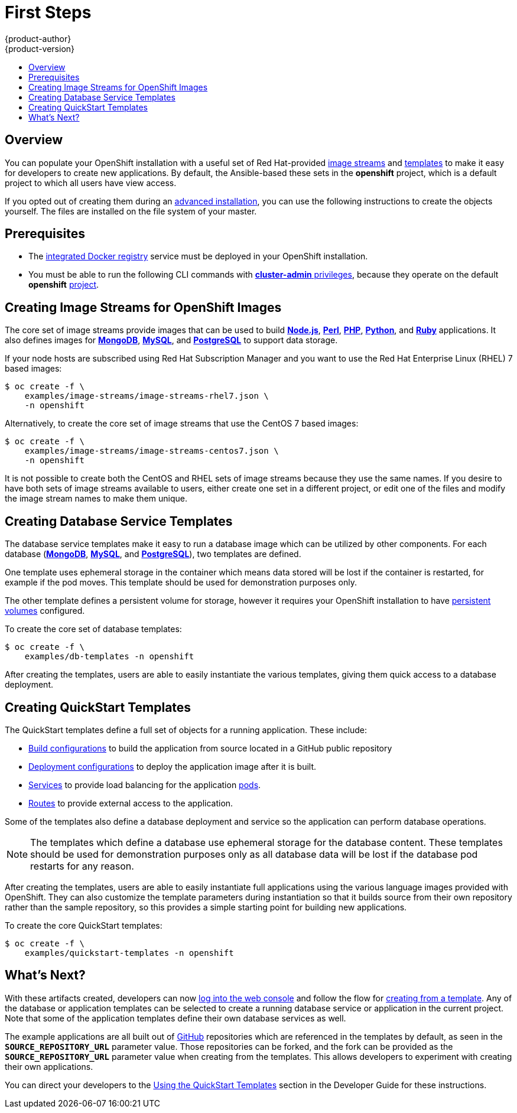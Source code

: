 = First Steps
{product-author}
{product-version}
:data-uri:
:icons:
:experimental:
:toc: macro
:toc-title:
:prewrap!:

toc::[]

== Overview
You can populate your OpenShift installation with a useful set of Red
Hat-provided
link:../../architecture/core_concepts/builds_and_image_streams.html#image-streams[image
streams] and link:../../architecture/core_concepts/templates.html[templates] to
make it easy for developers to create new applications. By default, the
Ansible-based
ifdef::openshift-enterprise[]
link:quick_install.html[quick installation] and
link:advanced_install.html[advanced installation] methods automatically create
endif::[]
ifdef::openshift-origin[]
link:advanced_install.html[advanced installation] method automatically creates
endif::[]
these sets in the *openshift* project, which is a default project to which all
users have view access.

If you opted out of creating them during an link:advanced_install.html[advanced
installation], you can use the following instructions to create the objects
yourself. The files are installed on the file system of your master.

[[prerequisites]]

== Prerequisites
ifdef::openshift-enterprise[]
- You installed OpenShift Enterprise using either the
link:quick_install.html[quick installation] or
link:advanced_install.html[advanced installation] method.
endif::[]
ifdef::openshift-origin[]
- You installed OpenShift Origin using the  link:advanced_install.html[advanced
installation] method.
endif::[]
- The link:docker_registry.html[integrated Docker registry] service must be
deployed in your OpenShift installation.
- You must be able to run the following CLI commands with
link:../../architecture/additional_concepts/authorization.html#roles[*cluster-admin*
privileges], because they operate on the default *openshift*
link:../../architecture/core_concepts/projects_and_users.html#projects[project].

[[creating-image-streams-for-openshift-images]]

== Creating Image Streams for OpenShift Images
The core set of image streams provide images that can be used to build
link:../../using_images/s2i_images/nodejs.html[*Node.js*],
link:../../using_images/s2i_images/perl.html[*Perl*],
link:../../using_images/s2i_images/php.html[*PHP*],
link:../../using_images/s2i_images/python.html[*Python*], and
link:../../using_images/s2i_images/ruby.html[*Ruby*] applications. It also
defines images for link:../../using_images/db_images/mongodb.html[*MongoDB*],
link:../../using_images/db_images/mysql.html[*MySQL*], and
link:../../using_images/db_images/postgresql.html[*PostgreSQL*] to support data
storage.

If your node hosts are subscribed using Red Hat Subscription Manager and you
want to use the Red Hat Enterprise Linux (RHEL) 7 based images:

----
$ oc create -f \
    examples/image-streams/image-streams-rhel7.json \
    -n openshift
----

Alternatively, to create the core set of image streams that use the CentOS 7
based images:

----
$ oc create -f \
    examples/image-streams/image-streams-centos7.json \
    -n openshift
----

It is not possible to create both the CentOS and RHEL sets of image streams
because they use the same names. If you desire to have both sets of image
streams available to users, either create one set in a different project, or
edit one of the files and modify the image stream names to make them unique.

ifdef::openshift-enterprise[]
== Creating Image Streams for xPaaS Middleware Images
The xPaaS Middleware image streams provide images for
link:../../using_images/xpaas_images/eap.html[*JBoss EAP*],
link:../../using_images/xpaas_images/jws.html[*JBoss JWS*], and
link:../../using_images/xpaas_images/a_mq.html[*JBoss A-MQ*]. They can be used
to build applications for those platforms using the provided templates.

To create the xPaaS Middleware set of image streams:

----
$ oc create -f \
    examples/xpaas-streams/jboss-image-streams.json \
    -n openshift
----

[NOTE]
====
Access to the images referenced by these image streams requires the relevant xPaaS Middleware subscriptions.
====
endif::[]

[[creating-database-service-templates]]

== Creating Database Service Templates
The database service templates make it easy to run a database image which can be
utilized by other components. For each database
(link:../../using_images/db_images/mongodb.html[*MongoDB*],
link:../../using_images/db_images/mysql.html[*MySQL*], and
link:../../using_images/db_images/postgresql.html[*PostgreSQL*]), two templates
are defined.

One template uses ephemeral storage in the container which means data stored
will be lost if the container is restarted, for example if the pod moves. This
template should be used for demonstration purposes only.

The other template defines a persistent volume for storage, however it requires
your OpenShift installation to have
link:../persistent_storage_nfs.html[persistent volumes] configured.

To create the core set of database templates:

----
$ oc create -f \
    examples/db-templates -n openshift
----

After creating the templates, users are able to easily instantiate the various
templates, giving them quick access to a database deployment.

[[creating-quickstart-templates]]

== Creating QuickStart Templates
The QuickStart templates define a full set of objects for a running application.
These include:

- link:../../architecture/core_concepts/builds_and_image_streams.html#builds[Build configurations] to build the
application from source located in a GitHub public repository
- link:../../architecture/core_concepts/deployments.html#deployments-and-deployment-configurations[Deployment configurations] to deploy the
application image after it is built.
- link:../../architecture/core_concepts/pods_and_services.html#services[Services]
to provide load balancing for the application
link:../../architecture/core_concepts/pods_and_services.html#pods[pods].
- link:../../architecture/core_concepts/routes.html[Routes] to
provide external access to the application.

Some of the templates also define a database deployment and service so the
application can perform database operations.

[NOTE]
====
The templates which define a database use ephemeral storage for the database content.  These templates should be used
for demonstration purposes only as all database data will be lost if the database pod restarts for any reason.
====

After creating the templates, users are able to easily instantiate full
applications using the various language images provided with OpenShift. They can
also customize the template parameters during instantiation so that it builds
source from their own repository rather than the sample repository, so this
provides a simple starting point for building new applications.

To create the core QuickStart templates:

----
$ oc create -f \
    examples/quickstart-templates -n openshift
----

ifdef::openshift-enterprise[]
There is also a set of templates for creating applications using various xPaaS
Middleware products (link:../../using_images/xpaas_images/eap.html[*JBoss EAP*],
link:../../using_images/xpaas_images/jws.html[*JBoss JWS*], and
link:../../using_images/xpaas_images/a_mq.html[*JBoss A-MQ*]), which can be
registered by running:

----
$ oc create -f \
    examples/xpaas-templates -n openshift
----

[NOTE]
====
The xPaaS Middleware templates require the
link:#creating-image-streams-for-xpaas-middleware-images[xPaaS Middleware image
streams], which in turn require the relevant xPaaS Middleware subscriptions.
====

[NOTE]
====
The templates which define a database use ephemeral storage for the database
content. These templates should be used for demonstration purposes only as all
database data will be lost if the database pod restarts for any reason.
====

endif::[]

[[what-s-next]]

== What's Next?

With these artifacts created, developers can now
link:../../dev_guide/authentication.html[log into the web console] and follow
the flow for link:../../dev_guide/templates.html#using-the-web-console[creating
from a template]. Any of the database or application templates can be selected
to create a running database service or application in the current project. Note
that some of the application templates define their own database services as
well.

The example applications are all built out of https://github.com[GitHub]
repositories which are referenced in the templates by default, as seen in the
`*SOURCE_REPOSITORY_URL*` parameter value. Those repositories can be forked, and
the fork can be provided as the `*SOURCE_REPOSITORY_URL*` parameter value when
creating from the templates. This allows developers to experiment with creating
their own applications.

You can direct your developers to the
link:../../dev_guide/templates.html#using-the-quickstart-templates[Using the
QuickStart Templates] section in the Developer Guide for these instructions.
